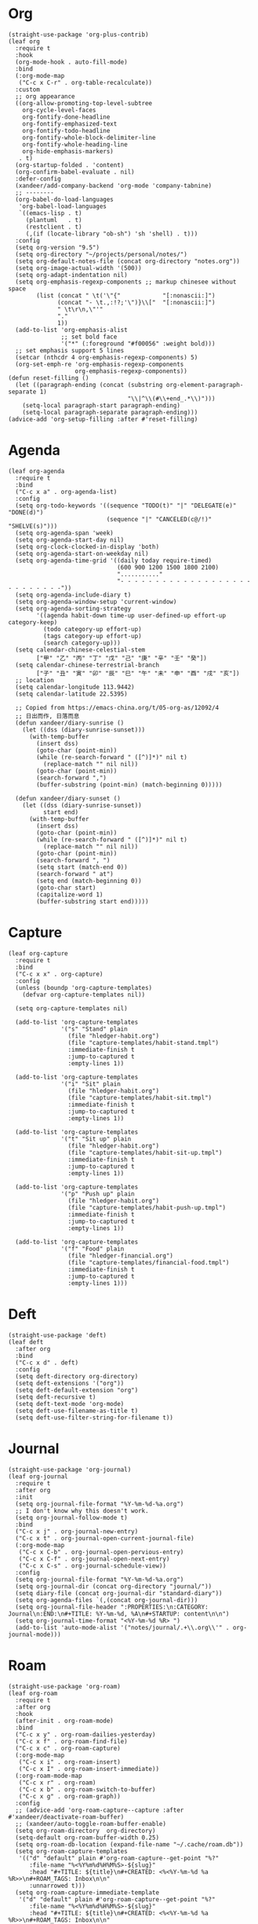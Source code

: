 #+PROPERTY: header-args:elisp :tangle (concat temporary-file-directory "xandeer-org.el")

* Header :noexport:
#+BEGIN_SRC elisp :exports none
  ;;; xandeer-org.el --- Xandeer's emacs.d init org file.  -*- lexical-binding: t; -*-

  ;; Copyright (C) 2020  Xandeer

  ;;; Commentary:

  ;; Xandeer's emacs.d init org file.

  ;;; Code:
#+END_SRC

* Org
#+begin_src elisp
  (straight-use-package 'org-plus-contrib)
  (leaf org
    :require t
    :hook
    (org-mode-hook . auto-fill-mode)
    :bind
    (:org-mode-map
     ("C-c x C-r" . org-table-recalculate))
    :custom
    ;; org appearance
    ((org-allow-promoting-top-level-subtree
      org-cycle-level-faces
      org-fontify-done-headline
      org-fontify-emphasized-text
      org-fontify-todo-headline
      org-fontify-whole-block-delimiter-line
      org-fontify-whole-heading-line
      org-hide-emphasis-markers)
     . t)
    (org-startup-folded . 'content)
    (org-confirm-babel-evaluate . nil)
    :defer-config
    (xandeer/add-company-backend 'org-mode 'company-tabnine)
    ;; --------
    (org-babel-do-load-languages
     'org-babel-load-languages
     `((emacs-lisp . t)
       (plantuml   . t)
       (restclient . t)
       (,(if (locate-library "ob-sh") 'sh 'shell) . t)))
    :config
    (setq org-version "9.5")
    (setq org-directory "~/projects/personal/notes/")
    (setq org-default-notes-file (concat org-directory "notes.org"))
    (setq org-image-actual-width '(500))
    (setq org-adapt-indentation nil)
    (setq org-emphasis-regexp-components ;; markup chinesee without space
          (list (concat " \t('\"{"            "[:nonascii:]")
                (concat "- \t.,:!?;'\")}\\["  "[:nonascii:]")
                " \t\r\n,\"'"
                "."
                1))
    (add-to-list 'org-emphasis-alist
                 ;; set bold face
                 '("*" (:foreground "#f00056" :weight bold)))
    ;; set emphasis support 5 lines
    (setcar (nthcdr 4 org-emphasis-regexp-components) 5)
    (org-set-emph-re 'org-emphasis-regexp-components
                     org-emphasis-regexp-components))
  (defun reset-filling ()
    (let ((paragraph-ending (concat (substring org-element-paragraph-separate 1)
                                    "\\|^\\(#\\+end_.*\\)")))
      (setq-local paragraph-start paragraph-ending)
      (setq-local paragraph-separate paragraph-ending)))
  (advice-add 'org-setup-filling :after #'reset-filling)
#+end_src

* Agenda
#+begin_src elisp
  (leaf org-agenda
    :require t
    :bind
    ("C-c x a" . org-agenda-list)
    :config
    (setq org-todo-keywords '((sequence "TODO(t)" "|" "DELEGATE(e)" "DONE(d)")
                              (sequence "|" "CANCELED(c@/!)" "SHELVE(s)")))
    (setq org-agenda-span 'week)
    (setq org-agenda-start-day nil)
    (setq org-clock-clocked-in-display 'both)
    (setq org-agenda-start-on-weekday nil)
    (setq org-agenda-time-grid '((daily today require-timed)
                                 (600 900 1200 1500 1800 2100)
                                 "..........."
                                 "- - - - - - - - - - - - - - - - - - - - - - - - - - -"))
    (setq org-agenda-include-diary t)
    (setq org-agenda-window-setup 'current-window)
    (setq org-agenda-sorting-strategy
          '((agenda habit-down time-up user-defined-up effort-up category-keep)
            (todo category-up effort-up)
            (tags category-up effort-up)
            (search category-up)))
    (setq calendar-chinese-celestial-stem
          ["甲" "乙" "丙" "丁" "戊" "己" "庚" "辛" "壬" "癸"])
    (setq calendar-chinese-terrestrial-branch
          ["子" "丑" "寅" "卯" "辰" "巳" "午" "未" "申" "酉" "戌" "亥"])
    ;; location
    (setq calendar-longitude 113.9442)
    (setq calendar-latitude 22.5395)

    ;; Copied from https://emacs-china.org/t/05-org-as/12092/4
    ;; 日出而作, 日落而息
    (defun xandeer/diary-sunrise ()
      (let ((dss (diary-sunrise-sunset)))
        (with-temp-buffer
          (insert dss)
          (goto-char (point-min))
          (while (re-search-forward " ([^)]*)" nil t)
            (replace-match "" nil nil))
          (goto-char (point-min))
          (search-forward ",")
          (buffer-substring (point-min) (match-beginning 0)))))

    (defun xandeer/diary-sunset ()
      (let ((dss (diary-sunrise-sunset))
            start end)
        (with-temp-buffer
          (insert dss)
          (goto-char (point-min))
          (while (re-search-forward " ([^)]*)" nil t)
            (replace-match "" nil nil))
          (goto-char (point-min))
          (search-forward ", ")
          (setq start (match-end 0))
          (search-forward " at")
          (setq end (match-beginning 0))
          (goto-char start)
          (capitalize-word 1)
          (buffer-substring start end)))))
#+end_src
* Capture
#+begin_src elisp
  (leaf org-capture
    :require t
    :bind
    ("C-c x x" . org-capture)
    :config
    (unless (boundp 'org-capture-templates)
      (defvar org-capture-templates nil))

    (setq org-capture-templates nil)

    (add-to-list 'org-capture-templates
                 '("s" "Stand" plain
                   (file "hledger-habit.org")
                   (file "capture-templates/habit-stand.tmpl")
                   :immediate-finish t
                   :jump-to-captured t
                   :empty-lines 1))

    (add-to-list 'org-capture-templates
                 '("i" "Sit" plain
                   (file "hledger-habit.org")
                   (file "capture-templates/habit-sit.tmpl")
                   :immediate-finish t
                   :jump-to-captured t
                   :empty-lines 1))

    (add-to-list 'org-capture-templates
                 '("t" "Sit up" plain
                   (file "hledger-habit.org")
                   (file "capture-templates/habit-sit-up.tmpl")
                   :immediate-finish t
                   :jump-to-captured t
                   :empty-lines 1))

    (add-to-list 'org-capture-templates
                 '("p" "Push up" plain
                   (file "hledger-habit.org")
                   (file "capture-templates/habit-push-up.tmpl")
                   :immediate-finish t
                   :jump-to-captured t
                   :empty-lines 1))

    (add-to-list 'org-capture-templates
                 '("f" "Food" plain
                   (file "hledger-financial.org")
                   (file "capture-templates/financial-food.tmpl")
                   :immediate-finish t
                   :jump-to-captured t
                   :empty-lines 1)))
#+end_src
* Deft
#+begin_src elisp
  (straight-use-package 'deft)
  (leaf deft
    :after org
    :bind
    ("C-c x d" . deft)
    :config
    (setq deft-directory org-directory)
    (setq deft-extensions '("org"))
    (setq deft-default-extension "org")
    (setq deft-recursive t)
    (setq deft-text-mode 'org-mode)
    (setq deft-use-filename-as-title t)
    (setq deft-use-filter-string-for-filename t))
#+end_src
* Journal
#+begin_src elisp
  (straight-use-package 'org-journal)
  (leaf org-journal
    :require t
    :after org
    :init
    (setq org-journal-file-format "%Y-%m-%d-%a.org")
    ;; I don't know why this doesn't work.
    (setq org-journal-follow-mode t)
    :bind
    ("C-c x j" . org-journal-new-entry)
    ("C-c x t" . org-journal-open-current-journal-file)
    (:org-mode-map
     ("C-c x C-b" . org-journal-open-pervious-entry)
     ("C-c x C-f" . org-journal-open-next-entry)
     ("C-c x C-s" . org-journal-schedule-view))
    :config
    (setq org-journal-file-format "%Y-%m-%d-%a.org")
    (setq org-journal-dir (concat org-directory "journal/"))
    (setq diary-file (concat org-journal-dir "standard-diary"))
    (setq org-agenda-files `(,(concat org-journal-dir)))
    (setq org-journal-file-header ":PROPERTIES:\n:CATEGORY: Journal\n:END:\n#+TITLE: %Y-%m-%d, %A\n#+STARTUP: content\n\n")
    (setq org-journal-time-format "<%Y-%m-%d %R> ")
    (add-to-list 'auto-mode-alist '("notes/journal/.+\\.org\\'" . org-journal-mode)))
#+end_src
* Roam
#+begin_src elisp
  (straight-use-package 'org-roam)
  (leaf org-roam
    :require t
    :after org
    :hook
    (after-init . org-roam-mode)
    :bind
    ("C-c x y" . org-roam-dailies-yesterday)
    ("C-c x f" . org-roam-find-file)
    ("C-c x c" . org-roam-capture)
    (:org-mode-map
     ("C-c x i" . org-roam-insert)
     ("C-c x I" . org-roam-insert-immediate))
    (:org-roam-mode-map
     ("C-c x r" . org-roam)
     ("C-c x b" . org-roam-switch-to-buffer)
     ("C-c x g" . org-roam-graph))
    :config
    ;; (advice-add 'org-roam-capture--capture :after #'xandeer/deactivate-roam-buffer)
    ;; (xandeer/auto-toggle-roam-buffer-enable)
    (setq org-roam-directory  org-directory)
    (setq-default org-roam-buffer-width 0.25)
    (setq org-roam-db-location (expand-file-name "~/.cache/roam.db"))
    (setq org-roam-capture-templates
     '(("d" "default" plain #'org-roam-capture--get-point "%?"
        :file-name "%<%Y%m%d%H%M%S>-${slug}"
        :head "#+TITLE: ${title}\n#+CREATED: <%<%Y-%m-%d %a %R>>\n#+ROAM_TAGS: Inbox\n\n"
        :unnarrowed t)))
    (setq org-roam-capture-immediate-template
     '("d" "default" plain #'org-roam-capture--get-point "%?"
        :file-name "%<%Y%m%d%H%M%S>-${slug}"
        :head "#+TITLE: ${title}\n#+CREATED: <%<%Y-%m-%d %a %R>>\n#+ROAM_TAGS: Inbox\n\n"
        :immediate-finish t
        :unnarrowed t))
    (setq org-roam-dailies-capture-templates
     '(("d" "daily" plain (function org-roam-capture--get-point) ""
        :immediate-finish t
        :file-name "journal/%<%Y-%m-%d-%a>"
        :head ":PROPERTIES:\n:CATEGORY: Journal\n:END:\n#+TITLE: %<%Y-%m-%d, %A>\n#+STARTUP: content\n\n* %<%A, %x>")))

    (defun xandeer/is-roam-buffer ()
      (and (buffer-file-name) (s-contains? (expand-file-name org-roam-directory) (buffer-file-name))))

    ; Override the original, duplicate tags after title to make search easier.
    (defun org-roam--get-title-path-completions ()
      "Return an alist for completion. The car is the displayed title for
  completion, and the cdr is the to the file."
      (let* ((rows (org-roam-db-query [:select [files:file titles:title tags:tags files:meta] :from titles
                                       :left :join tags
                                       :on (= titles:file tags:file)
                                       :left :join files
                                       :on (= titles:file files:file)]))
             completions)
        (seq-sort-by (lambda (x)
                       (plist-get (nth 3 x) :mtime))
                     #'time-less-p
                     rows)
        (dolist (row rows completions)
          (pcase-let ((`(,file-path ,title ,tags) row))
            (let ((k (concat
                      (when tags
                        (format "(%s) " (s-join org-roam-tag-separator tags)))
                      title
                      (when tags
                        (format " (%s)" (s-join org-roam-tag-separator tags)))))
                  (v (list :path file-path :title title)))
              (push (cons k v) completions)))))))
#+end_src
* Footer                                                                        :noexport:

#+BEGIN_SRC elisp :exports none
  (provide 'xandeer-org)
  ;;; xandeer-org.el ends here
#+END_SRC
